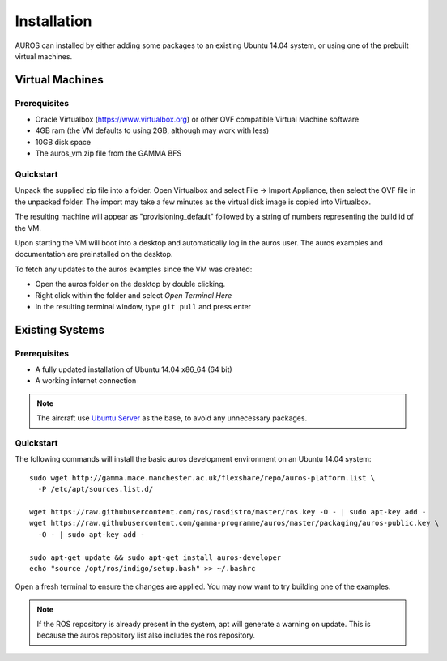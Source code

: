 Installation
============
AUROS can installed by either adding some packages to an existing Ubuntu 14.04 system, or using one of the prebuilt virtual machines.

Virtual Machines
----------------

Prerequisites
^^^^^^^^^^^^^
* Oracle Virtualbox (https://www.virtualbox.org) or other OVF compatible Virtual Machine software
* 4GB ram (the VM defaults to using 2GB, although may work with less)
* 10GB disk space
* The auros_vm.zip file from the GAMMA BFS

Quickstart
^^^^^^^^^^
Unpack the supplied zip file into a folder.
Open Virtualbox and select File -> Import Appliance, then select the OVF file in the unpacked folder.
The import may take a few minutes as the virtual disk image is copied into Virtualbox.

The resulting machine will appear as "provisioning_default" followed by a string of numbers representing the build id of the VM.

Upon starting the VM will boot into a desktop and automatically log in the auros user. The auros examples and documentation are preinstalled on the desktop.

To fetch any updates to the auros examples since the VM was created:

- Open the auros folder on the desktop by double clicking.
- Right click within the folder and select *Open Terminal Here*
- In the resulting terminal window, type ``git pull`` and press enter

Existing Systems
----------------

Prerequisites
^^^^^^^^^^^^^
* A fully updated installation of Ubuntu 14.04 x86_64 (64 bit)
* A working internet connection

.. note:: 

  The aircraft use `Ubuntu Server <http://www.ubuntu.com/download/server>`_
  as the base, to avoid any unnecessary packages.

Quickstart
^^^^^^^^^^

The following commands will install the basic auros development environment on an Ubuntu 14.04 system::

  sudo wget http://gamma.mace.manchester.ac.uk/flexshare/repo/auros-platform.list \
    -P /etc/apt/sources.list.d/
  
  wget https://raw.githubusercontent.com/ros/rosdistro/master/ros.key -O - | sudo apt-key add -
  wget https://raw.githubusercontent.com/gamma-programme/auros/master/packaging/auros-public.key \
    -O - | sudo apt-key add -
    
  sudo apt-get update && sudo apt-get install auros-developer
  echo "source /opt/ros/indigo/setup.bash" >> ~/.bashrc
  
Open a fresh terminal to ensure the changes are applied. You may now want to try building one of the examples.
  
.. note:: 
  If the ROS repository is already present in the system, apt will generate a warning on update.
  This is because the auros repository list also includes the ros repository.
